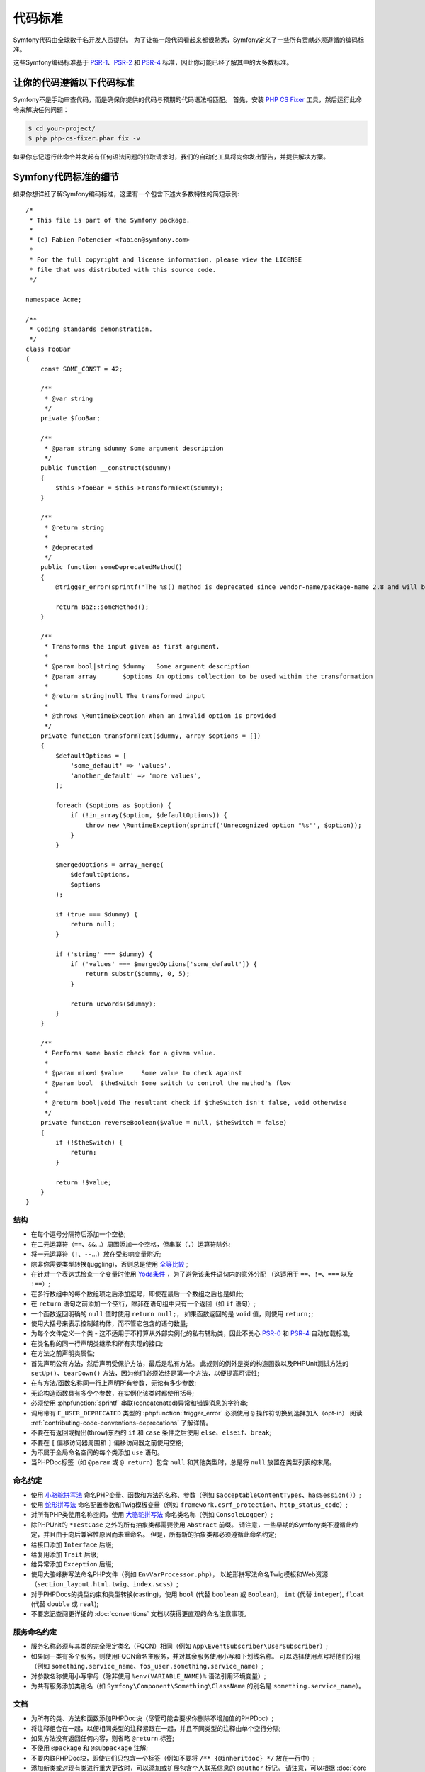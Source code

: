 代码标准
================

Symfony代码由全球数千名开发人员提供。
为了让每一段代码看起来都很熟悉，Symfony定义了一些所有贡献必须遵循的编码标准。

这些Symfony编码标准基于 `PSR-1`_、`PSR-2`_ 和 `PSR-4`_ 标准，因此你可能已经了解其中的大多数标准。

让你的代码遵循以下代码标准
--------------------------------------------

Symfony不是手动审查代码，而是确保你提供的代码与预期的代码语法相匹配。
首先，安装 `PHP CS Fixer`_ 工具，然后运行此命令来解决任何问题：

.. code-block:: terminal

    $ cd your-project/
    $ php php-cs-fixer.phar fix -v

如果你忘记运行此命令并发起有任何语法问题的拉取请求时，我们的自动化工具将向你发出警告，并提供解决方案。

Symfony代码标准的细节
----------------------------------

如果你想详细了解Symfony编码标准，这里有一个包含下述大多数特性的简短示例::

    /*
     * This file is part of the Symfony package.
     *
     * (c) Fabien Potencier <fabien@symfony.com>
     *
     * For the full copyright and license information, please view the LICENSE
     * file that was distributed with this source code.
     */

    namespace Acme;

    /**
     * Coding standards demonstration.
     */
    class FooBar
    {
        const SOME_CONST = 42;

        /**
         * @var string
         */
        private $fooBar;

        /**
         * @param string $dummy Some argument description
         */
        public function __construct($dummy)
        {
            $this->fooBar = $this->transformText($dummy);
        }

        /**
         * @return string
         *
         * @deprecated
         */
        public function someDeprecatedMethod()
        {
            @trigger_error(sprintf('The %s() method is deprecated since vendor-name/package-name 2.8 and will be removed in 3.0. Use Acme\Baz::someMethod() instead.', __METHOD__), E_USER_DEPRECATED);

            return Baz::someMethod();
        }

        /**
         * Transforms the input given as first argument.
         *
         * @param bool|string $dummy   Some argument description
         * @param array       $options An options collection to be used within the transformation
         *
         * @return string|null The transformed input
         *
         * @throws \RuntimeException When an invalid option is provided
         */
        private function transformText($dummy, array $options = [])
        {
            $defaultOptions = [
                'some_default' => 'values',
                'another_default' => 'more values',
            ];

            foreach ($options as $option) {
                if (!in_array($option, $defaultOptions)) {
                    throw new \RuntimeException(sprintf('Unrecognized option "%s"', $option));
                }
            }

            $mergedOptions = array_merge(
                $defaultOptions,
                $options
            );

            if (true === $dummy) {
                return null;
            }

            if ('string' === $dummy) {
                if ('values' === $mergedOptions['some_default']) {
                    return substr($dummy, 0, 5);
                }

                return ucwords($dummy);
            }
        }

        /**
         * Performs some basic check for a given value.
         *
         * @param mixed $value     Some value to check against
         * @param bool  $theSwitch Some switch to control the method's flow
         *
         * @return bool|void The resultant check if $theSwitch isn't false, void otherwise
         */
        private function reverseBoolean($value = null, $theSwitch = false)
        {
            if (!$theSwitch) {
                return;
            }

            return !$value;
        }
    }

结构
~~~~~~~~~

* 在每个逗号分隔符后添加一个空格;

* 在二元运算符（``==``、``&&``...）周围添加一个空格，但串联（``.``）运算符除外;

* 将一元运算符（``!``、``--``...）放在受影响变量附近;

* 除非你需要类型转换(juggling)，否则总是使用 `全等比较`_ ;

* 在针对一个表达式检查一个变量时使用 `Yoda条件`_ ，为了避免该条件语句内的意外分配
  （这适用于 ``==``、``!=``、``===`` 以及 ``!==``）;

* 在多行数组中的每个数组项之后添加逗号，即使在最后一个数组之后也是如此;

* 在 ``return`` 语句之前添加一个空行，除非在语句组中只有一个返回（如 ``if`` 语句）;

* 一个函数返回明确的 ``null`` 值时使用 ``return null;``，
  如果函数返回的是 ``void`` 值，则使用 ``return;``;

* 使用大括号来表示控制结构体，而不管它包含的语句数量;

* 为每个文件定义一个类 - 这不适用于不打算从外部实例化的私有辅助类，因此不关心 `PSR-0`_ 和 `PSR-4`_ 自动加载标准;

* 在类名称的同一行声明类继承和所有实现的接口;

* 在方法之前声明类属性;

* 首先声明公有方法，然后声明受保护方法，最后是私有方法。
  此规则的例外是类的构造函数以及PHPUnit测试方法的 ``setUp()``、``tearDown()`` 方法，因为他们必须始终是第一个方法，以便提高可读性;

* 在与方法/函数名称同一行上声明所有参数，无论有多少参数;

* 无论构造函数具有多少个参数，在实例化该类时都使用括号;

* 必须使用 :phpfunction:`sprintf` 串联(concatenated)异常和错误消息的字符串;

* 调用带有 ``E_USER_DEPRECATED`` 类型的 :phpfunction:`trigger_error` 必须使用 ``@`` 操作符切换到选择加入（opt-in）
  阅读 :ref:`contributing-code-conventions-deprecations` 了解详情。

* 不要在有返回或抛出(throw)东西的 ``if`` 和 ``case`` 条件之后使用 ``else``、``elseif``、``break``;

* 不要在 ``[`` 偏移访问器周围和 ``]`` 偏移访问器之前使用空格;

* 为不属于全局命名空间的每个类添加 ``use`` 语句。

* 当PHPDoc标签（如 ``@param`` 或 ``@ return``）包含 ``null`` 和其他类型时，总是将
  ``null`` 放置在类型列表的末尾。

命名约定
~~~~~~~~~~~~~~~~~~

* 使用 `小骆驼拼写法`_ 命名PHP变量、函数和方法的名称、参数（例如 ``$acceptableContentTypes``、``hasSession()``）;

* 使用 `蛇形拼写法`_ 命名配置参数和Twig模板变量（例如 ``framework.csrf_protection``、``http_status_code``）;

* 对所有PHP类使用名称空间，使用 `大骆驼拼写法`_ 命名类名称（例如 ``ConsoleLogger``）;

* 除PHPUnit的 ``*TestCase`` 之外的所有抽象类都需要使用 ``Abstract`` 前缀。
  请注意，一些早期的Symfony类不遵循此约定，并且由于向后兼容性原因而未重命名。
  但是，所有新的抽象类都必须遵循此命名约定;

* 给接口添加 ``Interface`` 后缀;

* 给复用添加 ``Trait`` 后缀;

* 给异常添加 ``Exception`` 后缀;

* 使用大骆峰拼写法命名PHP文件（例如 ``EnvVarProcessor.php``），
  以蛇形拼写法命名Twig模板和Web资源（``section_layout.html.twig``、``index.scss``）;

* 对于PHPDocs的类型约束和类型转换(casting)，使用 ``bool`` (代替 ``boolean`` 或 ``Boolean``)，
  ``int`` (代替 ``integer``), ``float`` (代替 ``double`` 或 ``real``);

* 不要忘记查阅更详细的 :doc:`conventions` 文档以获得更直观的命名注意事项。

.. _service-naming-conventions:

服务命名约定
~~~~~~~~~~~~~~~~~~~~~~~~~~

* 服务名称必须与其类的完全限定类名（FQCN）相同（例如 ``App\EventSubscriber\UserSubscriber``）;

* 如果同一类有多个服务，则使用FQCN命名主服务，并对其余服务使用小写和下划线名称。
  可以选择使用点号将他们分组（例如 ``something.service_name``、``fos_user.something.service_name``）;

* 对参数名称使用小写字母（除非使用 ``%env(VARIABLE_NAME)%`` 语法引用环境变量）;

* 为共有服务添加类别名（如 ``Symfony\Component\Something\ClassName`` 的别名是 ``something.service_name``）。

文档
~~~~~~~~~~~~~

* 为所有的类、方法和函数添加PHPDoc块（尽管可能会要求你删除不增加值的PHPDoc）;

* 将注释组合在一起，以便相同类型的注释紧跟在一起，并且不同类型的注释由单个空行分隔;

* 如果方法没有返回任何内容，则省略 ``@return`` 标签;

* 不使用 ``@package`` 和 ``@subpackage`` 注解;

* 不要内联PHPDoc块，即使它们只包含一个标签（例如不要将 ``/** {@inheritdoc} */`` 放在一行中）;

* 添加新类或对现有类进行重大更改时，可以添加或扩展包含个人联系信息的 ``@author`` 标记。
  请注意，可以根据 :doc:`core team </contributing/code/core_team>` 的请求更新或删除个人联系信息。

许可
~~~~~~~

* Symfony是在MIT许可下发布的，该许可块必须出现在命名空间之前的每个PHP文件的顶部。

.. _`PHP CS Fixer`: https://cs.symfony.com/
.. _`PSR-0`: https://www.php-fig.org/psr/psr-0/
.. _`PSR-1`: https://www.php-fig.org/psr/psr-1/
.. _`PSR-2`: https://www.php-fig.org/psr/psr-2/
.. _`PSR-4`: https://www.php-fig.org/psr/psr-4/
.. _`全等比较`: https://php.net/manual/en/language.operators.comparison.php
.. _`Yoda条件`: https://en.wikipedia.org/wiki/Yoda_conditions
.. _`小骆驼拼写法`: https://en.wikipedia.org/wiki/Camel_case
.. _`大骆驼拼写法`: https://en.wikipedia.org/wiki/Camel_case
.. _`蛇形拼写法`: https://en.wikipedia.org/wiki/Snake_case
